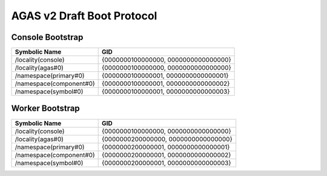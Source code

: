 .. _agas_v2_boot_protocol:

*****************************
 AGAS v2 Draft Boot Protocol 
*****************************

.. sectionauthor:: Bryce Lelbach (wash) <blelbach@cct.lsu.edu>

Console Bootstrap 
-----------------

======================= ====================================
Symbolic Name           GID
======================= ====================================
/locality(console)      {0000000100000000, 0000000000000000} 
/locality(agas#0)       {0000000100000000, 0000000000000000}
/namespace(primary#0)   {0000000100000001, 0000000000000001}
/namespace(component#0) {0000000100000001, 0000000000000002}
/namespace(symbol#0)    {0000000100000001, 0000000000000003}
======================= ====================================

Worker Bootstrap
----------------

======================= ====================================
Symbolic Name           GID
======================= ====================================
/locality(console)      {0000000100000000, 0000000000000000} 
/locality(agas#0)       {0000000200000000, 0000000000000000}
/namespace(primary#0)   {0000000200000001, 0000000000000001}
/namespace(component#0) {0000000200000001, 0000000000000002}
/namespace(symbol#0)    {0000000200000001, 0000000000000003}
======================= ====================================


